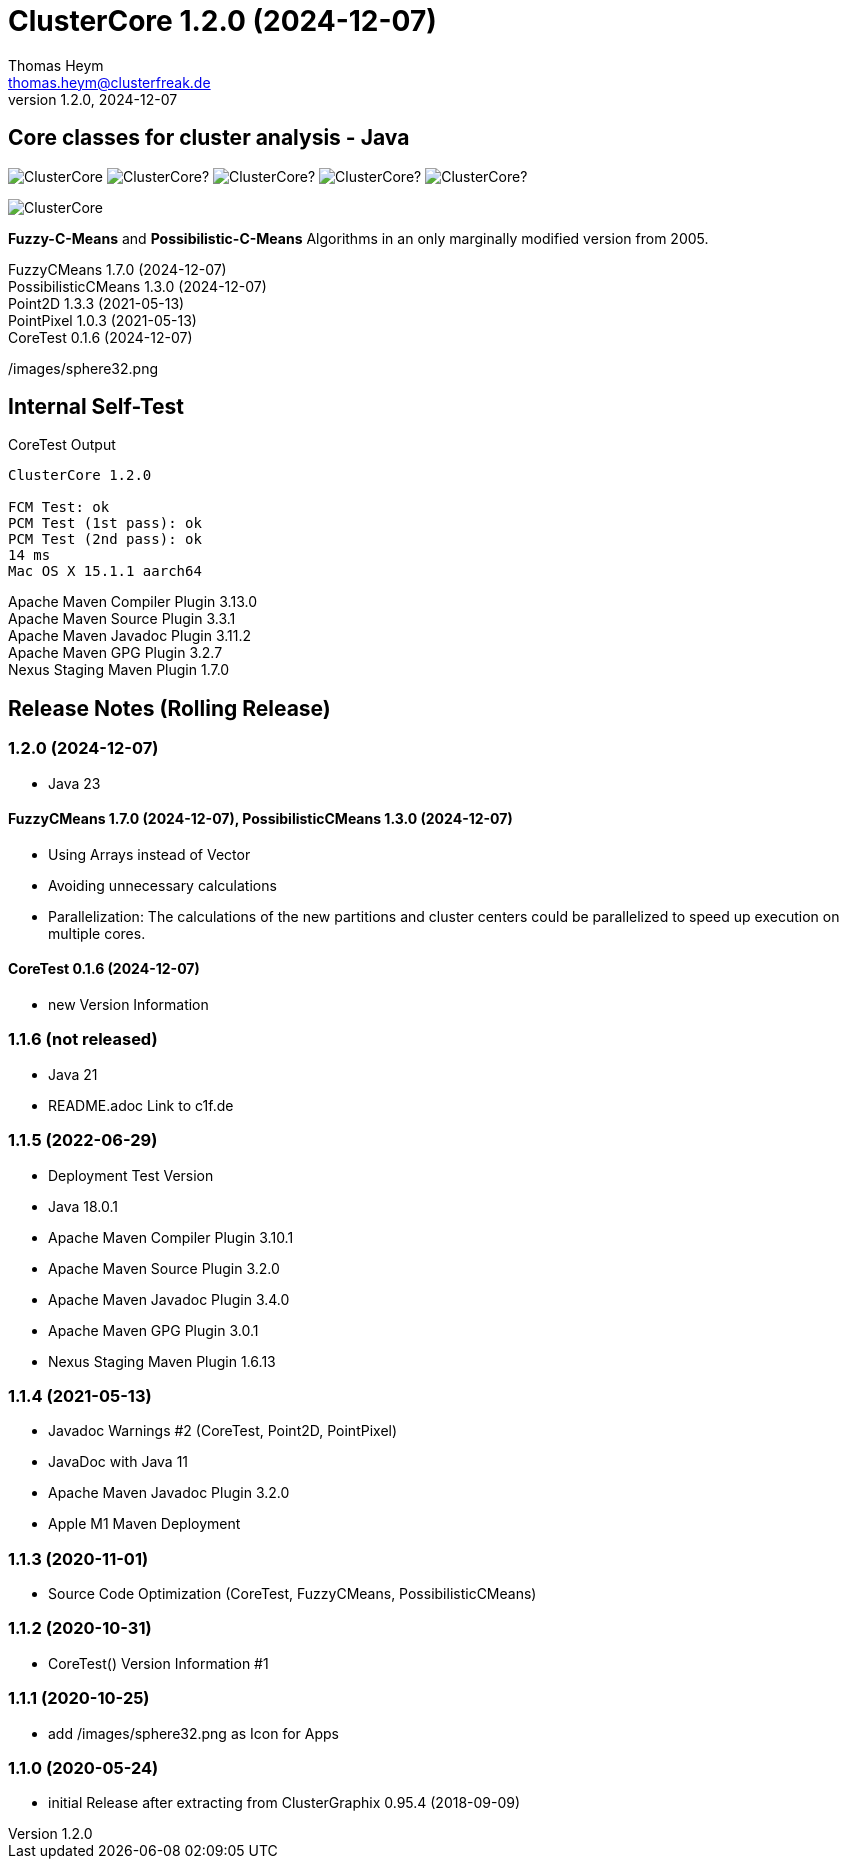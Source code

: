 :encoding: iso-8859-1
:icons: font
= ClusterCore 1.2.0 (2024-12-07)
Thomas Heym <thomas.heym@clusterfreak.de>
1.2.0, 2024-12-07

== Core classes for cluster analysis - Java
image:https://img.shields.io/maven-central/v/de.clusterfreak/ClusterCore.svg?label=Maven%20Central[]
image:https://img.shields.io/github/v/release/clusterfreak/ClusterCore?[]
image:https://img.shields.io/github/repo-size/clusterfreak/ClusterCore?[]
image:https://img.shields.io/github/last-commit/clusterfreak/ClusterCore?[]
image:https://img.shields.io/github/license/clusterfreak/ClusterCore?[]

image::https://c1f.de/files/ClusterCore.png[]

*Fuzzy-C-Means* and *Possibilistic-C-Means* Algorithms in an only marginally modified version from 2005.

FuzzyCMeans 1.7.0 (2024-12-07) +
PossibilisticCMeans 1.3.0 (2024-12-07) +
Point2D 1.3.3 (2021-05-13) +
PointPixel 1.0.3 (2021-05-13) +
CoreTest 0.1.6 (2024-12-07) +

/images/sphere32.png

== Internal Self-Test
.CoreTest Output
[source]
----
ClusterCore 1.2.0

FCM Test: ok
PCM Test (1st pass): ok
PCM Test (2nd pass): ok
14 ms
Mac OS X 15.1.1 aarch64
----
Apache Maven Compiler Plugin 3.13.0 +
Apache Maven Source Plugin 3.3.1 +
Apache Maven Javadoc Plugin 3.11.2 +
Apache Maven GPG Plugin 3.2.7 +
Nexus Staging Maven Plugin 1.7.0

== Release Notes (Rolling Release)
=== 1.2.0 (2024-12-07)
- Java 23

==== FuzzyCMeans 1.7.0 (2024-12-07), PossibilisticCMeans 1.3.0 (2024-12-07)
- Using Arrays instead of Vector
- Avoiding unnecessary calculations
- Parallelization: The calculations of the new partitions and cluster centers could be parallelized to speed up execution on multiple cores.

==== CoreTest 0.1.6 (2024-12-07)
- new Version Information

=== 1.1.6 (not released)
- Java 21
- README.adoc Link to c1f.de

=== 1.1.5 (2022-06-29)
- Deployment Test Version
- Java 18.0.1
- Apache Maven Compiler Plugin 3.10.1
- Apache Maven Source Plugin 3.2.0
- Apache Maven Javadoc Plugin 3.4.0
- Apache Maven GPG Plugin 3.0.1
- Nexus Staging Maven Plugin 1.6.13

=== 1.1.4 (2021-05-13)
- Javadoc Warnings #2 (CoreTest, Point2D, PointPixel)
- JavaDoc with Java 11
- Apache Maven Javadoc Plugin 3.2.0
- Apple M1 Maven Deployment

=== 1.1.3 (2020-11-01)
- Source Code Optimization (CoreTest, FuzzyCMeans, PossibilisticCMeans)

=== 1.1.2 (2020-10-31)
- CoreTest() Version Information #1

=== 1.1.1 (2020-10-25)
- add /images/sphere32.png as Icon for Apps

=== 1.1.0 (2020-05-24)
- initial Release after extracting from ClusterGraphix 0.95.4 (2018-09-09)